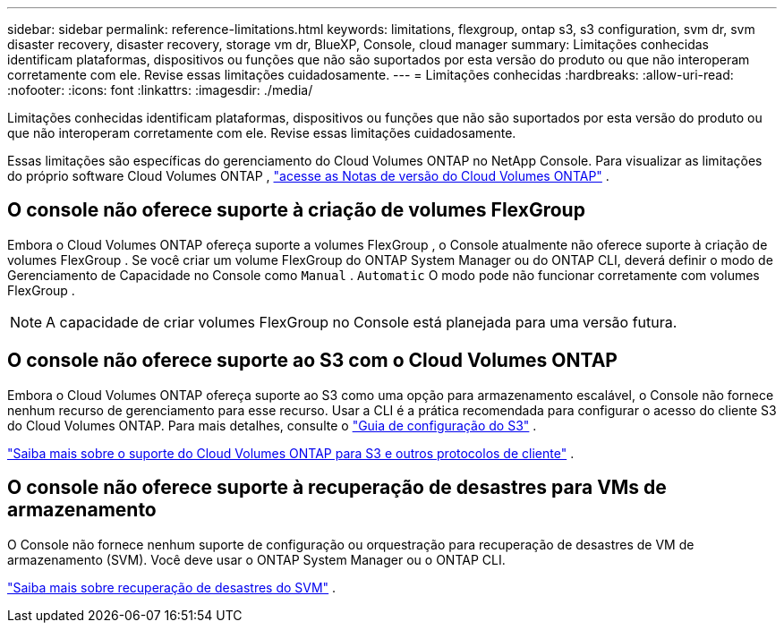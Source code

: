---
sidebar: sidebar 
permalink: reference-limitations.html 
keywords: limitations, flexgroup, ontap s3, s3 configuration, svm dr, svm disaster recovery, disaster recovery, storage vm dr, BlueXP, Console, cloud manager 
summary: Limitações conhecidas identificam plataformas, dispositivos ou funções que não são suportados por esta versão do produto ou que não interoperam corretamente com ele. Revise essas limitações cuidadosamente. 
---
= Limitações conhecidas
:hardbreaks:
:allow-uri-read: 
:nofooter: 
:icons: font
:linkattrs: 
:imagesdir: ./media/


[role="lead"]
Limitações conhecidas identificam plataformas, dispositivos ou funções que não são suportados por esta versão do produto ou que não interoperam corretamente com ele. Revise essas limitações cuidadosamente.

Essas limitações são específicas do gerenciamento do Cloud Volumes ONTAP no NetApp Console.  Para visualizar as limitações do próprio software Cloud Volumes ONTAP , https://docs.netapp.com/us-en/cloud-volumes-ontap-relnotes/reference-limitations.html["acesse as Notas de versão do Cloud Volumes ONTAP"^] .



== O console não oferece suporte à criação de volumes FlexGroup

Embora o Cloud Volumes ONTAP ofereça suporte a volumes FlexGroup , o Console atualmente não oferece suporte à criação de volumes FlexGroup .  Se você criar um volume FlexGroup do ONTAP System Manager ou do ONTAP CLI, deverá definir o modo de Gerenciamento de Capacidade no Console como `Manual` . `Automatic` O modo pode não funcionar corretamente com volumes FlexGroup .


NOTE: A capacidade de criar volumes FlexGroup no Console está planejada para uma versão futura.



== O console não oferece suporte ao S3 com o Cloud Volumes ONTAP

Embora o Cloud Volumes ONTAP ofereça suporte ao S3 como uma opção para armazenamento escalável, o Console não fornece nenhum recurso de gerenciamento para esse recurso.  Usar a CLI é a prática recomendada para configurar o acesso do cliente S3 do Cloud Volumes ONTAP.  Para mais detalhes, consulte o http://docs.netapp.com/ontap-9/topic/com.netapp.doc.pow-s3-cg/home.html["Guia de configuração do S3"^] .

link:concept-client-protocols.html["Saiba mais sobre o suporte do Cloud Volumes ONTAP para S3 e outros protocolos de cliente"] .



== O console não oferece suporte à recuperação de desastres para VMs de armazenamento

O Console não fornece nenhum suporte de configuração ou orquestração para recuperação de desastres de VM de armazenamento (SVM).  Você deve usar o ONTAP System Manager ou o ONTAP CLI.

link:task-manage-svm-dr.html["Saiba mais sobre recuperação de desastres do SVM"] .
